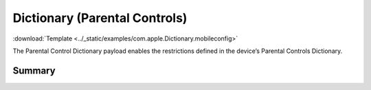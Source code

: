 .. _payloadtype-com.apple.Dictionary:

Dictionary (Parental Controls)
==============================
:download:`Template <../_static/examples/com.apple.Dictionary.mobileconfig>`

The Parental Control Dictionary payload enables the restrictions defined in the device’s Parental Controls Dictionary.

Summary
-------

.. pfmheader:: /_static/manifests/com.apple.Dictionary manifest.plist
.. pfm:: /_static/manifests/com.apple.Dictionary manifest.plist

